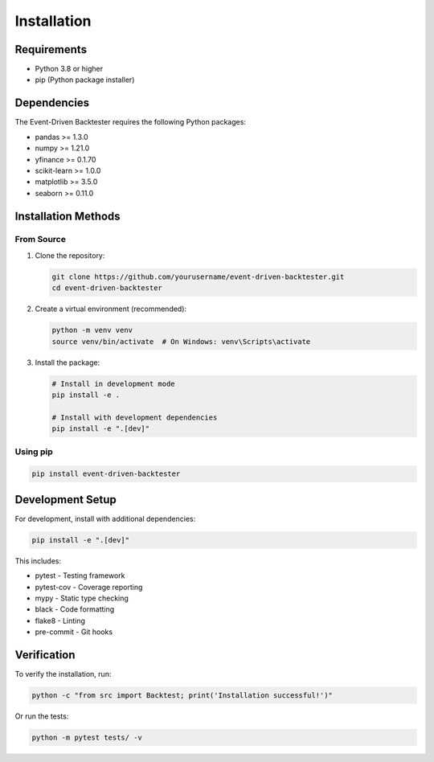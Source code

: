 Installation
============

Requirements
------------

* Python 3.8 or higher
* pip (Python package installer)

Dependencies
------------

The Event-Driven Backtester requires the following Python packages:

* pandas >= 1.3.0
* numpy >= 1.21.0
* yfinance >= 0.1.70
* scikit-learn >= 1.0.0
* matplotlib >= 3.5.0
* seaborn >= 0.11.0

Installation Methods
--------------------

From Source
~~~~~~~~~~~

1. Clone the repository:

   .. code-block:: bash

      git clone https://github.com/yourusername/event-driven-backtester.git
      cd event-driven-backtester

2. Create a virtual environment (recommended):

   .. code-block:: bash

      python -m venv venv
      source venv/bin/activate  # On Windows: venv\Scripts\activate

3. Install the package:

   .. code-block:: bash

      # Install in development mode
      pip install -e .

      # Install with development dependencies
      pip install -e ".[dev]"

Using pip
~~~~~~~~~

.. code-block:: bash

   pip install event-driven-backtester

Development Setup
-----------------

For development, install with additional dependencies:

.. code-block:: bash

   pip install -e ".[dev]"

This includes:

* pytest - Testing framework
* pytest-cov - Coverage reporting
* mypy - Static type checking
* black - Code formatting
* flake8 - Linting
* pre-commit - Git hooks

Verification
------------

To verify the installation, run:

.. code-block:: bash

   python -c "from src import Backtest; print('Installation successful!')"

Or run the tests:

.. code-block:: bash

   python -m pytest tests/ -v 